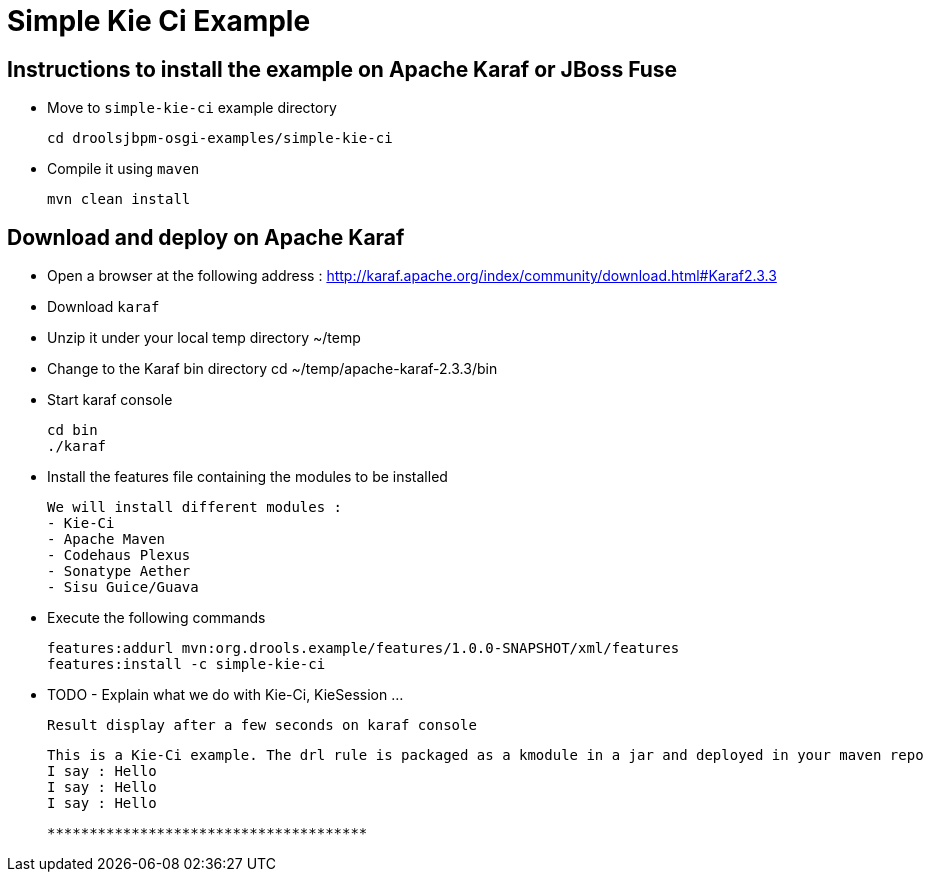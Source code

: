 :source-highlighter: highlights
:data-uri:

= Simple Kie Ci Example

== Instructions to install the example on Apache Karaf or JBoss Fuse

- Move to `simple-kie-ci` example directory

  cd droolsjbpm-osgi-examples/simple-kie-ci

- Compile it using `maven`

  mvn clean install

== Download and deploy on Apache Karaf

- Open a browser at the following address : http://karaf.apache.org/index/community/download.html#Karaf2.3.3
- Download `karaf`
- Unzip it under your local temp directory ~/temp
- Change to the Karaf bin directory
  cd ~/temp/apache-karaf-2.3.3/bin

- Start karaf console

  cd bin
  ./karaf

- Install the features file containing the modules to be installed

  We will install different modules :
  - Kie-Ci
  - Apache Maven
  - Codehaus Plexus
  - Sonatype Aether
  - Sisu Guice/Guava

 - Execute the following commands

    features:addurl mvn:org.drools.example/features/1.0.0-SNAPSHOT/xml/features
    features:install -c simple-kie-ci

-  TODO - Explain what we do with Kie-Ci, KieSession ...

    Result display after a few seconds on karaf console

    This is a Kie-Ci example. The drl rule is packaged as a kmodule in a jar and deployed in your maven repo
    I say : Hello
    I say : Hello
    I say : Hello

    **************************************
